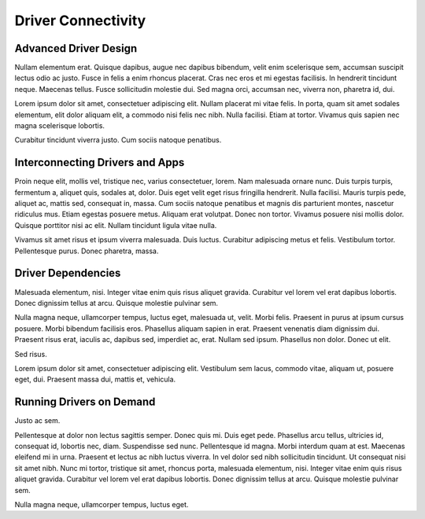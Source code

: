 Driver Connectivity
=======================================

.. _driver-design:

Advanced Driver Design
----------------------
Nullam elementum erat. Quisque dapibus, augue nec dapibus bibendum, velit enim
scelerisque sem, accumsan suscipit lectus odio ac justo. Fusce in felis a enim
rhoncus placerat. Cras nec eros et mi egestas facilisis. In hendrerit tincidunt
neque. Maecenas tellus. Fusce sollicitudin molestie dui. Sed magna orci,
accumsan nec, viverra non, pharetra id, dui.

Lorem ipsum dolor sit amet, consectetuer adipiscing elit. Nullam placerat mi
vitae felis. In porta, quam sit amet sodales elementum, elit dolor aliquam
elit, a commodo nisi felis nec nibh. Nulla facilisi. Etiam at tortor. Vivamus
quis sapien nec magna scelerisque lobortis.

Curabitur tincidunt viverra justo. Cum sociis natoque penatibus.


Interconnecting Drivers and Apps
--------------------------------

Proin neque elit, mollis vel, tristique nec, varius consectetuer, lorem. Nam
malesuada ornare nunc. Duis turpis turpis, fermentum a, aliquet quis, sodales
at, dolor. Duis eget velit eget risus fringilla hendrerit. Nulla facilisi.
Mauris turpis pede, aliquet ac, mattis sed, consequat in, massa. Cum sociis
natoque penatibus et magnis dis parturient montes, nascetur ridiculus mus.
Etiam egestas posuere metus. Aliquam erat volutpat. Donec non tortor. Vivamus
posuere nisi mollis dolor. Quisque porttitor nisi ac elit. Nullam tincidunt
ligula vitae nulla.

Vivamus sit amet risus et ipsum viverra malesuada. Duis luctus. Curabitur
adipiscing metus et felis. Vestibulum tortor. Pellentesque purus. Donec
pharetra, massa.

Driver Dependencies
-------------------

Malesuada elementum, nisi. Integer vitae enim quis risus aliquet gravida.
Curabitur vel lorem vel erat dapibus lobortis. Donec dignissim tellus at arcu.
Quisque molestie pulvinar sem.

Nulla magna neque, ullamcorper tempus, luctus eget, malesuada ut, velit. Morbi
felis. Praesent in purus at ipsum cursus posuere. Morbi bibendum facilisis
eros. Phasellus aliquam sapien in erat. Praesent venenatis diam dignissim dui.
Praesent risus erat, iaculis ac, dapibus sed, imperdiet ac, erat. Nullam sed
ipsum. Phasellus non dolor. Donec ut elit.

Sed risus.

Lorem ipsum dolor sit amet, consectetuer adipiscing elit. Vestibulum sem lacus,
commodo vitae, aliquam ut, posuere eget, dui. Praesent massa dui, mattis et,
vehicula.

Running Drivers on Demand
-------------------------

Justo ac sem.

Pellentesque at dolor non lectus sagittis semper. Donec quis mi. Duis eget
pede. Phasellus arcu tellus, ultricies id, consequat id, lobortis nec, diam.
Suspendisse sed nunc. Pellentesque id magna. Morbi interdum quam at est.
Maecenas eleifend mi in urna. Praesent et lectus ac nibh luctus viverra. In vel
dolor sed nibh sollicitudin tincidunt. Ut consequat nisi sit amet nibh. Nunc mi
tortor, tristique sit amet, rhoncus porta, malesuada elementum, nisi. Integer
vitae enim quis risus aliquet gravida. Curabitur vel lorem vel erat dapibus
lobortis. Donec dignissim tellus at arcu. Quisque molestie pulvinar sem.

Nulla magna neque, ullamcorper tempus, luctus eget.


